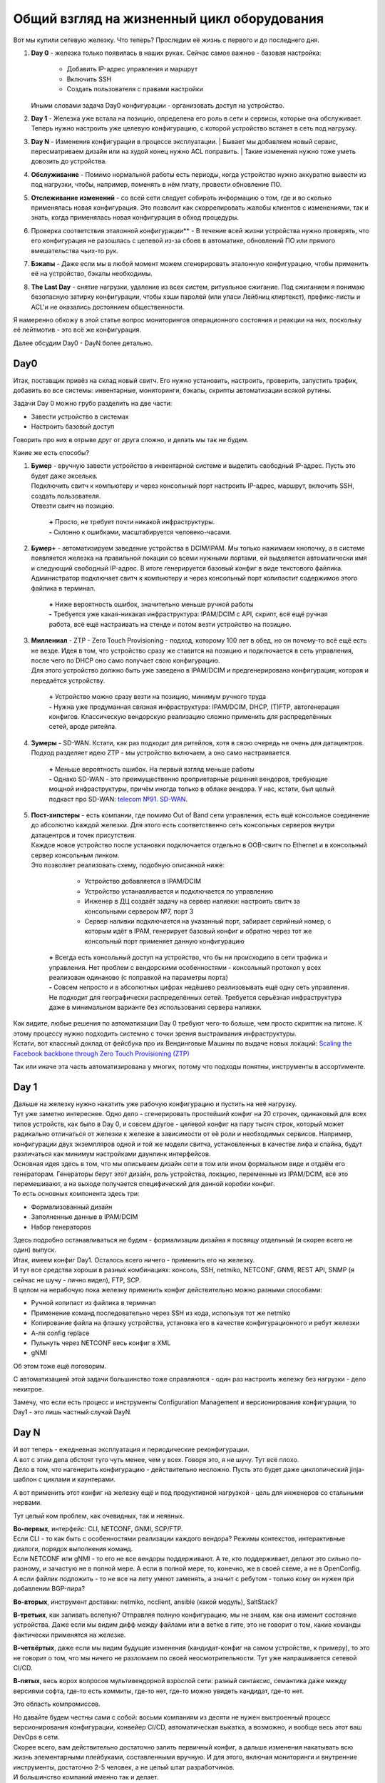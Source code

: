 Общий взгляд на жизненный цикл оборудования
===========================================

    .. figure:: https://fs.linkmeup.ru/images/adsm/4/life_cycle.png
           :width: 800
           :align: center

Вот мы купили сетевую железку. Что теперь? Проследим её жизнь с первого и до последнего дня.

#. | **Day 0** - железка только появилась в наших руках. Сейчас самое важное - базовая настройка:

    * Добавить IP-адрес управления и маршрут
    * Включить SSH
    * Создать пользователя с правами настройки

   | Иными словами задача Day0 конфигурации - организовать доступ на устройство.
#. | **Day 1** - Железка уже встала на позицию, определена его роль в сети и сервисы, которые она обслуживает. 
   | Теперь нужно настроить уже целевую конфигурацию, с которой устройство встанет в сеть под нагрузку.
#. **Day N** - Изменения конфигурации в процессе эксплуатации.
   | Бывает мы добавляем новый сервис, пересматриваем дизайн или на худой конец нужно ACL поправить.
   | Такие изменения нужно тоже уметь довозить до устройства.
#. **Обслуживание** - Помимо нормальной работы есть периоды, когда устройство нужно аккуратно вывести из под нагрузки, чтобы, например, поменять в нём плату, провести обновление ПО.
#. **Отслеживание изменений** - со всей сети следует собирать информацию о том, где и во сколько применялась новая конфигурация. Это позволит как скоррелировать жалобы клиентов с изменениями, так и знать, когда применялась новая конфигурация в обход процедуры.
#. Проверка соответствия эталонной конфигурации** - В течение всей жизни устройства нужно проверять, что его конфигурация не разошлась с целевой из-за сбоев в автоматике, обновлений ПО или прямого вмешательства чьих-то рук. 
#. **Бэкапы** - Даже если мы в любой момент можем сгенерировать эталонную конфигурацию, чтобы применить её на устройство, бэкапы необходимы.
#. **The Last Day** - снятие нагрузки, удаление из всех систем, ритуальное сжигание. Под сжиганием я понимаю безопасную затирку конфигурации, чтобы хэши паролей (или упаси Лейбниц клиртекст), префикс-листы и ACL'и не оказались достоянием общественности.


Я намеренно обхожу в этой статье вопрос мониторингов операционного состояния и реакции на них, поскольку её лейтмотив - это всё же конфигурация.

Далее обсудим Day0 - DayN более детально.

Day0
----
Итак, поставщик привёз на склад новый свитч. Его нужно установить, настроить, проверить, запустить трафик, добавить во все системы: инвентарные, мониторинги, бэкапы, скрипты автоматизации всякой рутины.

Задачи Day 0 можно грубо разделить на две части:

* Завести устройство в системах
* Настроить базовый доступ

Говорить про них в отрыве друг от друга сложно, и делать мы так не будем.

Какие же есть способы?

#. | **Бумер**  - вручную завести устройство в инвентарной системе и выделить свободный IP-адрес. Пусть это будет даже экселька.
   | Подключить свитч к компьютеру и через консольный порт настроить IP-адрес, маршрут, включить SSH, создать пользователя.
   | Отвезти свитч на позицию.

       | **+** Просто, не требует почти никакой инфраструктуры.
       | **-** Склонно к ошибками, масштабируется человеко-часами. 

#. | **Бумер+** - автоматизируем заведение устройства в DCIM/IPAM. Мы только нажимаем кнопочку, а в системе появляется железка на правильной локации со всеми нужными портами, ей выделяется автоматически имя и следующий свободный IP-адрес. В итоге генерируется базовый конфиг в виде текстового файлика.
   | Администратор подключает свитч к компьютеру и через консольный порт копипастит содержимое этого файлика в терминал.

       | **+** Ниже вероятность ошибок, значительно меньше ручной работы
       | **-** Требуется уже какая-никакая инфраструктура: IPAM/DCIM с API, скрипт, всё ещё ручная работа, всё ещё настраивать на стенде и потом везти устройство на позицию.

#. | **Миллениал** -  ZTP - Zero Touch Provisioning - подход, которому 100 лет в обед, но он почему-то всё ещё есть не везде. Идея в том, что устройство сразу же ставится на позицию и подключается в сеть управления, после чего по DHCP оно само получает свою конфигурацию. 
   | Для этого устройство должно быть уже заведено в IPAM/DCIM и предгенерирована конфигурация, которая и передаётся устройству. 

       | **+** Устройство можно сразу везти на позицию, минимум ручного труда
       | **-** Нужна уже продуманная связная инфраструктура: IPAM/DCIM, DHCP, (T)FTP, автогенерация конфигов. Классическую вендорскую реализацию сложно применить для распределённых сетей, вроде ритейла.

#. | **Зумеры** - SD-WAN. Кстати, как раз подходит для ритейлов, хотя в свою очередь не очень для датацентров. Подход разделяет идею ZTP - мы устройство включаем, а оно само настраивается.

       | **+** Меньше вероятность ошибок. На первый взгляд меньше работы
       | **-** Однако SD-WAN - это преимущественно проприетарные решения вендоров, требующие мощной инфраструктуры, причём иногда только в облаке вендора. У нас, кстати, был целый подкаст про SD-WAN: `telecom №91. SD-WAN <https://linkmeup.ru/blog/588.html>`_.

#. | **Пост-хипстеры** - есть компании, где помимо Out of Band сети управления, есть ещё консольное соединение до абсолютно каждой железки. Для этого есть соответственно сеть консольных серверов внутри датацентров и точек присутствия.
   | Каждое новое устройство после установки подключается отдельно в OOB-свитч по Ethernet и в консольный сервер консольным линком.
   | Это позволяет реализовать схему, подобную описанной ниже:

        * Устройство добавляется в IPAM/DCIM
        * Устройство устанавливается и подключается по управлению
        * Инженер в ДЦ создаёт задачу на сервер наливки: настроить свитч за консольными сервером №7, порт 3
        * Сервер наливки подключается на указанный порт, забирает серийный номер, с которым идёт в IPAM, генерирует базовый конфиг и обратно через тот же консольный порт применяет данную конфигурацию

       | **+** Всегда есть консольный доступ на устройство, что бы ни происходило в сети трафика и управления. Нет проблем с вендорскими особенностями - консольный протокол у всех реализован одинаково (с поправкой на параметры порта)
       | **-** Совсем непросто и в абсолютных цифрах недёшево реализовывать ещё одну сеть управления. Не подходит для географически распределённых сетей. Требуется серьёзная инфраструктура даже в минимальном варианте без использования сервера наливки.

| Как видите, любые решения по автоматизации Day 0 требуют чего-то больше, чем просто скриптик на питоне. К этому процессу нужно подходить системно с точки зрения выстраивания инфраструктуры.
| Кстати, вот классный доклад от фейсбука про их Вендинговые Машины по выдаче новых локаций: `Scaling the Facebook backbone through Zero Touch Provisioning (ZTP) <https://www.youtube.com/watch?v=ErmhE_wmNo0>`_

Так или иначе эта часть автоматизирована у многих, потому что подходы понятны, инструменты в ассортименте.

Day 1
-----

| Дальше на железку нужно накатить уже рабочую конфигурацию и пустить на неё нагрузку.
| Тут уже заметно интереснее. Одно дело - сгенерировать простейший конфиг на 20 строчек, одинаковый для всех типов устройств, как было в Day 0, и совсем другое - целевой конфиг на пару тысяч строк, который может радикально отличаться от железки к железке в зависимости от её роли и необходимых сервисов. Например, конфигурации двух экземпляров одной и той же модели свитча, установленных в качестве лифа и спайна, будут различаться как минимум настройками даунлинк интерфейсов. 
| Основная идея здесь в том, что мы описываем дизайн сети в том или ином формальном виде и отдаём его генераторам. Генераторы берут этот дизайн, роль устройства, локацию, переменные из IPAM/DCIM, всё это перемешивают, а на выходе получается специфический для данной коробки конфиг.
| То есть основных компонента здесь три:

* Формализованный дизайн
* Заполненные данные в IPAM/DCIM
* Набор генераторов

| Здесь подробно останавливаться не будем - формализации дизайна я посвящу отдельный (и скорее всего не один) выпуск.

| Итак, имеем конфиг Day1. Осталось всего ничего - применить его на железку. 
| И тут все средства хороши в разных комбинациях: консоль, SSH, netmiko, NETCONF, GNMI, REST API, SNMP (я сейчас не шучу - лично видел), FTP, SCP.
| В целом на нерабочую пока железку применить конфиг действительно можно разными способами:

* Ручной копипаст из файлика в терминал
* Применение команд последовательно через SSH из кода, используя тот же netmiko 
* Копирование файла на флэшку устройства, установка его в качестве конфигурационного и ребут железки
* А-ля config replace
* Пульнуть через NETCONF весь конфиг в XML
* gNMI

Об этом тоже ещё поговорим. 

С автоматизацией этой задачи большинство тоже справляются - один раз настроить железку без нагрузки - дело нехитрое. 


Замечу, что если есть процесс и инструменты Configuration Management и версионирования конфигурации, то Day1  - это лишь частный случай DayN.


Day N
-----

| И вот теперь - ежедневная эксплуатация и периодические реконфигурации.
| А вот с этим дела обстоят туго чуть менее, чем у всех. Говоря это, я не шучу. Тут всё плохо.
| Дело в том, что нагенерить конфигурацию - действительно несложно. Пусть это будет даже циклопический jinja-шаблон с циклами и каунтерами.

А вот применить этот конфиг на железку ещё и под продуктивной нагрузкой - цель для инженеров со стальными нервами.

Тут целый ком проблем, как очевидных, так и неявных.

| **Во-первых**, интерфейс: CLI, NETCONF, GNMI, SCP/FTP.
| Если CLI - то как быть с особенностями реализации каждого вендора? Режимы контекстов, интерактивные диалоги, порядок выполнения команд.
| Если NETCONF или gNMI - то его не все вендоры поддерживают. А те, кто поддерживает, делают это сильно по-разному, и зачастую не в полной мере. А если в полной мере, то, конечно, же в своей схеме, а не в OpenConfig.
| А если файлик подложить - то не все на лету умеют заменять, а значит с ребутом - только кому он нужен при добавлении BGP-пира?

**Во-вторых**, инструмент доставки: netmiko, ncclient, ansible (какой модуль), SaltStack?

**В-третьих**, как заливать вслепую? Отправляя полную конфигурацию, мы не знаем, как она изменит состояние устройства. Даже если мы видим дифф между файлами или в ветке в гите, это не говорит о том, какие команды фактически применятся на железке.

**В-четвёртых**, даже если мы видим будущие изменения (кандидат-конфиг на самом устройстве, к примеру), то это не говорит о том, что мы ничего не разломаем по своей неосмотрительности. Тут уже напрашивается сетевой CI/CD.

**В-пятых**, весь ворох вопросов мультивендорной взрослой сети: разный синтаксис, семантика даже между версиями софта, где-то есть коммиты, где-то нет, где-то можно увидеть кандидат, где-то нет.

Это область компромиссов. 

| Но давайте будем честны сами с собой: восьми компаниям из десяти не нужен выстроенный процесс версионирования конфигурации, конвейер CI/CD, автоматическая выкатка, а возможно, и вообще весь этот ваш DevOps в сети. 
| Скорее всего, вам действительно достаточно залить первичный конфиг, а дальше изменения накатывать всю жизнь элементарными плейбуками, составленными вручную. И для этого, включая мониторинги и внутренние инструменты, достаточно 2-5 человек, а не целый штат разработчиков.
| И большинство компаний именно так и делает. 
| Можно добавить GitLab, TeamCity, AWX, аппаратную лабораторию с набором специфических тестов (FIB, QoS). Это всё мощные улучшайзеры, которые сделают процесс выкатки новой конфигурации значительно безопаснее. Но они не переведут управление конфигурацией на принципиально новый уровень.

    .. figure:: https://fs.linkmeup.ru/images/adsm/4/deploy.gif
           :width: 300
           :align: center

А мы ведь всё же хотим

* Полную автоматизацию
* Универсальное решение
* Минимизацию рутины
* Безопасные выкатки конфигурации
* Формализованный дизайн
* Версионирование
* Транзакционность, а если быть точнее, то соответствие требованиям ACID

Поэтому давайте составим схему системы автоматизации, которая позволит нам решить все задачи.
Но прежде расширим понятие "Инфраструктура как код" на сетевую инфраструктуру.